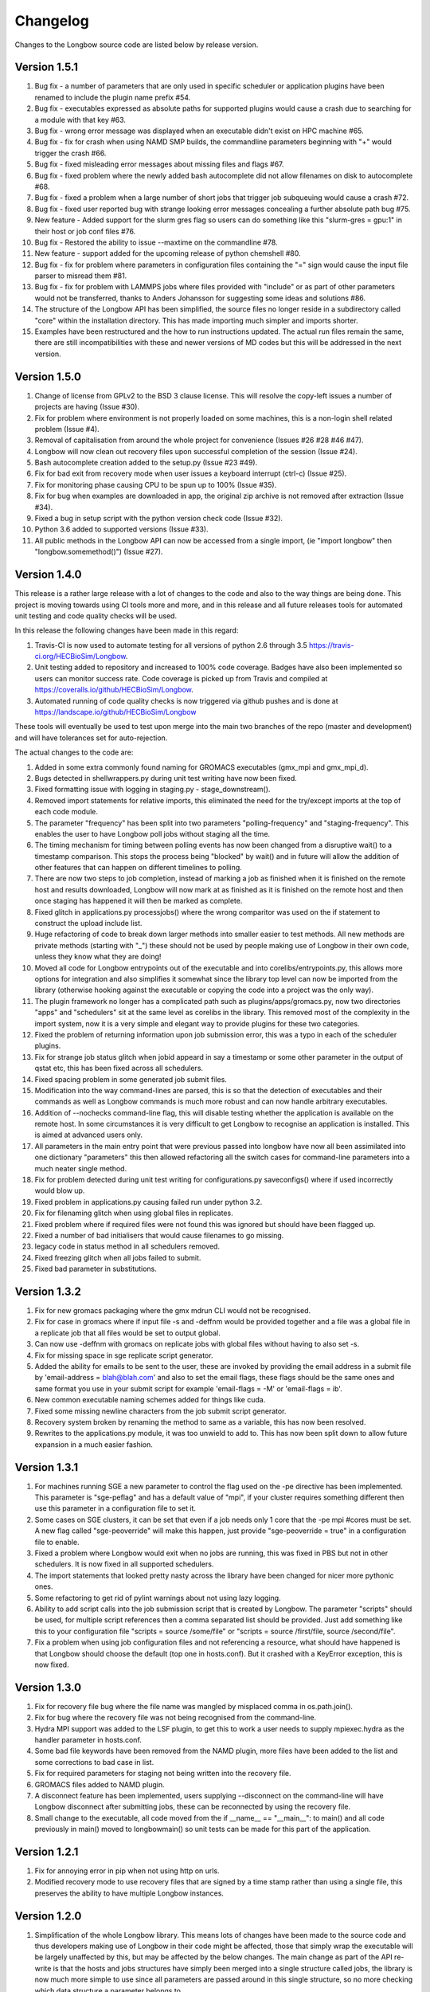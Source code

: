 Changelog
*********

Changes to the Longbow source code are listed below by release version.

Version 1.5.1
-------------

1. Bug fix - a number of parameters that are only used in specific scheduler or
   application plugins have been renamed to include the plugin name prefix #54.

2. Bug fix - executables expressed as absolute paths for supported plugins
   would cause a crash due to searching for a module with that key #63.

3. Bug fix - wrong error message was displayed when an executable didn't exist
   on HPC machine #65.

4. Bug fix - fix for crash when using NAMD SMP builds, the commandline
   parameters beginning with "+" would trigger the crash #66.

5. Bug fix - fixed misleading error messages about missing files and flags #67.

6. Bug fix - fixed problem where the newly added bash autocomplete did not
   allow filenames on disk to autocomplete #68.

7. Bug fix - fixed a problem when a large number of short jobs that trigger job
   subqueuing would cause a crash #72.

8. Bug fix - fixed user reported bug with strange looking error messages
   concealing a further absolute path bug #75.

9. New feature - Added support for the slurm gres flag so users can do
   something like this "slurm-gres = gpu:1" in their host or job conf files #76.

10. Bug fix - Restored the ability to issue --maxtime on the commandline #78.

11. New feature - support added for the upcoming release of python chemshell #80.

12. Bug fix - fix for problem where parameters in configuration files
    containing the "=" sign would cause the input file parser to misread
    them #81.

13. Bug fix - fix for problem with LAMMPS jobs where files provided with
    "include" or as part of other parameters would not be transferred, thanks
    to Anders Johansson for suggesting some ideas and solutions #86.

14. The structure of the Longbow API has been simplified, the source files no
    longer reside in a subdirectory called "core" within the installation
    directory. This has made importing much simpler and imports shorter.

15. Examples have been restructured and the how to run instructions updated.
    The actual run files remain the same, there are still incompatibilities
    with these and newer versions of MD codes but this will be addressed in
    the next version.


Version 1.5.0
-------------

1. Change of license from GPLv2 to the BSD 3 clause license. This will resolve
   the copy-left issues a number of projects are having (Issue #30).

2. Fix for problem where environment is not properly loaded on some machines,
   this is a non-login shell related problem (Issue #4).

3. Removal of capitalisation from around the whole project for convenience
   (Issues #26 #28 #46 #47).

4. Longbow will now clean out recovery files upon successful completion of the
   session (Issue #24).

5. Bash autocomplete creation added to the setup.py (Issue #23 #49).

6. Fix for bad exit from recovery mode when user issues a keyboard interrupt
   (ctrl-c) (Issue #25).

7. Fix for monitoring phase causing CPU to be spun up to 100% (Issue #35).

8. Fix for bug when examples are downloaded in app, the original zip archive
   is not removed after extraction (Issue #34).

9. Fixed a bug in setup script with the python version check code (Issue #32).

10. Python 3.6 added to supported versions (Issue #33).

11. All public methods in the Longbow API can now be accessed from a single
    import, (ie "import longbow" then "longbow.somemethod()") (Issue #27).


Version 1.4.0
-------------

This release is a rather large release with a lot of changes to the code and
also to the way things are being done. This project is moving towards using CI
tools more and more, and in this release and all future releases tools for
automated unit testing and code quality checks will be used. 

In this release the following changes have been made in this regard:

1. Travis-CI is now used to automate testing for all versions of python 2.6
   through 3.5 https://travis-ci.org/HECBioSim/Longbow.

2. Unit testing added to repository and increased to 100% code coverage. Badges
   have also been implemented so users can monitor success rate. Code coverage
   is picked up from Travis and compiled at
   https://coveralls.io/github/HECBioSim/Longbow.

3. Automated running of code quality checks is now triggered via github pushes
   and is done at https://landscape.io/github/HECBioSim/Longbow

These tools will eventually be used to test upon merge into the main two
branches of the repo (master and development) and will have tolerances set for
auto-rejection.

The actual changes to the code are:

1. Added in some extra commonly found naming for GROMACS executables
   (gmx_mpi and gmx_mpi_d).

2. Bugs detected in shellwrappers.py during unit test writing have now been
   fixed.

3. Fixed formatting issue with logging in staging.py - stage_downstream().

4. Removed import statements for relative imports, this eliminated the need for
   the try/except imports at the top of each code module.

5. The parameter "frequency" has been split into two parameters
   "polling-frequency" and "staging-frequency". This enables the user to have
   Longbow poll jobs without staging all the time.

6. The timing mechanism for timing between polling events has now been changed
   from a disruptive wait() to a timestamp comparison. This stops the process
   being "blocked" by wait() and in future will allow the addition of other
   features that can happen on different timelines to polling.

7. There are now two steps to job completion, instead of marking a job as
   finished when it is finished on the remote host and results downloaded,
   Longbow will now mark at as finished as it is finished on the remote host
   and then once staging has happened it will then be marked as complete.

8. Fixed glitch in applications.py processjobs() where the wrong comparitor was
   used on the if statement to construct the upload include list.

9. Huge refactoring of code to break down larger methods into smaller easier to
   test methods. All new methods are private methods (starting with "_") these
   should not be used by people making use of Longbow in their own code, unless
   they know what they are doing!

10. Moved all code for Longbow entrypoints out of the executable and into
    corelibs/entrypoints.py, this allows more options for integration and also
    simplifies it somewhat since the library top level can now be imported from
    the library (otherwise hooking against the executable or copying the code
    into a project was the only way).

11. The plugin framework no longer has a complicated path such as
    plugins/apps/gromacs.py, now two directories "apps" and "schedulers" sit at
    the same level as corelibs in the library. This removed most of the
    complexity in the import system, now it is a very simple and elegant way to
    provide plugins for these two categories.

12. Fixed the problem of returning information upon job submission error, this
    was a typo in each of the scheduler plugins.

13. Fix for strange job status glitch when jobid appeard in say a timestamp or
    some other parameter in the output of qstat etc, this has been fixed across
    all schedulers.

14. Fixed spacing problem in some generated job submit files.

15. Modification into the way command-lines are parsed, this is so that the
    detection of executables and their commands as well as Longbow commands is
    much more robust and can now handle arbitrary executables.

16. Addition of --nochecks command-line flag, this will disable testing whether
    the application is available on the remote host. In some circumstances it
    is very difficult to get Longbow to recognise an application is installed.
    This is aimed at advanced users only.

17. All parameters in the main entry point that were previous passed into
    longbow have now all been assimilated into one dictionary "parameters" this
    then allowed refactoring all the switch cases for command-line parameters
    into a much neater single method.

18. Fix for problem detected during unit test writing for configurations.py
    saveconfigs() where if used incorrectly would blow up.

19. Fixed problem in applications.py causing failed run under python 3.2.

20. Fix for filenaming glitch when using global files in replicates.

21. Fixed problem where if required files were not found this was ignored but
    should have been flagged up.

22. Fixed a number of bad initialisers that would cause filenames to go
    missing.

23. legacy code in status method in all schedulers removed.

24. Fixed freezing glitch when all jobs failed to submit.

25. Fixed bad parameter in substitutions.

 
Version 1.3.2
-------------

1. Fix for new gromacs packaging where the gmx mdrun CLI would not be
   recognised.

2. Fix for case in gromacs where if input file -s and -deffnm would be provided
   together and a file was a global file in a replicate job that all files
   would be set to output global.

3. Can now use -deffnm with gromacs on replicate jobs with global files without
   having to also set -s.

4. Fix for missing space in sge replicate script generator.

5. Added the ability for emails to be sent to the user, these are invoked by
   providing the email address in a submit file by
   'email-address = blah@blah.com' and also to set the email flags, these flags
   should be the same ones and same format you use in your submit script for
   example 'email-flags = -M' or 'email-flags = ib'.

6. New common executable naming schemes added for things like cuda.

7. Fixed some missing newline characters from the job submit script generator.

8. Recovery system broken by renaming the method to same as a variable, this
   has now been resolved.

9. Rewrites to the applications.py module, it was too unwield to add to. This
   has now been split down to allow future expansion in a much easier fashion.

 
Version 1.3.1 
-------------

1. For machines running SGE a new parameter to control the flag used on the -pe
   directive has been implemented. This parameter is "sge-peflag" and has a
   default value of "mpi", if your cluster requires something different then
   use this parameter in a configuration file to set it.

2. Some cases on SGE clusters, it can be set that even if a job needs only 1
   core that the -pe mpi #cores must be set. A new flag called "sge-peoverride"
   will make this happen, just provide "sge-peoverride = true" in a
   configuration file to enable.

3. Fixed a problem where Longbow would exit when no jobs are running, this was
   fixed in PBS but not in other schedulers. It is now fixed in all supported
   schedulers.

4. The import statements that looked pretty nasty across the library have been
   changed for nicer more pythonic ones.

5. Some refactoring to get rid of pylint warnings about not using lazy logging.

6. Ability to add script calls into the job submission script that is created
   by Longbow. The parameter "scripts" should be used, for multiple script
   references then a comma separated list should be provided. Just add
   something like this to your configuration file "scripts = source /some/file"
   or "scripts = source /first/file, source /second/file".

7. Fix a problem when using job configuration files and not referencing a
   resource, what should have happened is that Longbow should choose the
   default (top one in hosts.conf). But it crashed with a KeyError exception,
   this is now fixed.
 

Version 1.3.0
-------------

1. Fix for recovery file bug where the file name was mangled by misplaced comma
   in os.path.join().

2. Fix for bug where the recovery file was not being recognised from the
   command-line.

3. Hydra MPI support was added to the LSF plugin, to get this to work a user
   needs to supply mpiexec.hydra as the handler parameter in hosts.conf.

4. Some bad file keywords have been removed from the NAMD plugin, more files
   have been added to the list and some corrections to bad case in list.

5. Fix for required parameters for staging not being written into the recovery
   file.

6. GROMACS files added to NAMD plugin.

7. A disconnect feature has been implemented, users supplying --disconnect on
   the command-line will have Longbow disconnect after submitting jobs, these
   can be reconnected by using the recovery file.

8. Small change to the executable, all code moved from the if
   __name__ == "__main__": to main() and all code previously in main() moved
   to longbowmain() so unit tests can be made for this part of the application.


Version 1.2.1
-------------

1. Fix for annoying error in pip when not using http on urls.

2. Modified recovery mode to use recovery files that are signed by a time stamp
   rather than using a single file, this preserves the ability to have multiple
   Longbow instances.


Version 1.2.0
-------------

1. Simplification of the whole Longbow library. This means lots of changes have
   been made to the source code and thus developers making use of Longbow in
   their code might be affected, those that simply wrap the executable will be
   largely unaffected by this, but may be affected by the below changes. The
   main change as part of the API re-write is that the hosts and jobs
   structures have simply been merged into a single structure called jobs, the
   library is now much more simple to use since all parameters are passed
   around in this single structure, so no more checking which data structure a
   parameter belongs to.

2. Extend informative error messages to all schedulers. This is issue is all
   about trying to get information from the scheduler as to why a job
   submission has failed.

   Error messages from PBS/Torque now passed to the Longbow logging system.
   Error messages from LSF now passed to the Longbow logging system.
   Error messages from SGE now passed to the Longbow logging system.
   Error messages from slurm now passed to the Longbow logging system.
   Error messages from SoGE now passed to the Longbow logging system.
   Fixed vague error that occurs during staging if bad path is used.

3. Longbow can now detect queue size limits dynamically. Machines such as
   ARCHER that only allow a certain number of jobs in the queued state at any
   one time would mean users have to use multiple Longbow sessions to do larger
   numbers of jobs. This improvement now means that a single Longbow instance
   can now submit a number of jobs larger than this limit and Longbow will hold
   back any that cannot get onto the queue in the first submit instance, as
   jobs complete, further jobs will be submitted.

4. A new recovery mode has been introduced that can recover a Longbow session
   if for some reason it gets disconnected. See documentation for more details
   on this.
5. Removal of the logging module and explicit error handling configuration
   within the top level of the library, this issue has ramifications mainly for
   developers using Longbow within their applications, users of Longbow won't
   be affected much.

   The console output messages have been aligned to 80 character widths for
   portability (users might notice this).
   Removal of the internal logging module from within Longbow (affects
   developers).

   Logging for Longbow is now configured and instantiated at the entry point
   of the application (affects developers).
   For developers using Longbow as a library now have the ability to specify
   how logging happens themselves each Longbow module logs to its own log,
   these can then be controlled by the developer allowing for deeper
   integration (affects developers).

   The top level longbow method main() has had all unnecessary code and
   parameters stripped out, this has all been moved to the application entry
   point. This now provides developers with a very high level integration point
   for simple integrations (affects developers).

6. Bad comment on the configuration method fixed (developers only).

7. API comments have been updated to be more accurate with latest changes.

8. Fix for unicode/byte string problem between Python2.x and Python3.x which
   would garble outputs from subprocess.

9. Rename the scheduler plugin "sge_arc2" to "soge" (Son of Grid Engine).

10. All Longbow command-line arguments now support both GNU standard and non
    standard forms for convenience (eg. --version and -version would be valid),
    although future versions might phase out the non-standard -param in favour
    of --param but keeping the single letter -h, -V etc as these are part of
    the standard.


Version 1.1.6
-------------

1. Fix for issue on install through pip where it was complaining about the
   missing README.rst.

2. A manifest file was added to make sure that the setuptools picks up the
   extra files.


Version 1.1.5
-------------

1. Longbow would not install under python 3 using either pip or by running the
   setup script manually. This has now been fixed by using print statements of
   the format print("text"), this form will work in all versions of python.

2. Fix for user reported annoyance of installing the hosts.conf in secret, and
   also leaving the archive that is downloaded in $home. This has now been
   replaced with a warning during install, and also the file is created locally
   and not downloaded.

3. Removed padding from version numbers so v1.01.005 > v1.1.5.

4. Changed the README.md from markdown format to reStructured text, so now the
   README is README.rst, this is to make Longbow more pip friendly whilst still
   being bitbucket and possibly github (in case in future we move).

5. setup.py modified to eliminate the python 3 issues, and also the long
   description is now the README.rst, this means that users will see something
   standard between the pip page and the bitbucket page, this will also tie in
   with new pages on the HECBioSim website which will push pip as the preferred
   way to install more prominently.

6. hosts.conf file has been removed from the development version since this is
   now created on install for new users using pip, this will be marked as
   deprecated on the website for a while so users on old versions can still get
   it. Documentation will need to be updated to reflect this change and provide
   the quickstart example that users can grab a copy of if they are doing a more
   manual install. However pip will be the encouraged way to install.

7. Parameters specified within the configuration files had to be specified in a
   very strict format (param = value), users that omitted the spaces would find
   that Longbow would crash. The code has now been fixed to use regular
   expression to read in and parse for the equals sign, this can now handle
   cases where users specify cases such as:

           param1 = value1
           param2 =value2
           param3= value3
           param4=value4

8. Added python version to logging.

9. Added longbow version to logging.

10. Moved version to the top of the longbow file.

11. Added the paper citation to the logging and readme.
 

Version 1.1.4
-------------

1. The saveconfigs method would overwrite entries within the hosts config with
   potentially blank entries if it was triggered and parameters existed in such
   a state (perhaps via overrides).

2. There was a missing clause on one of the if statements that prevented
   parameters at the hosts level from overriding internal defaults. This
   has now been added in.
 

Version 1.1.3
-------------

1. Update to the supported command line arguments to support non and GNU
   standard options for help and version number.

2. Update to allow the creation of repX directories when they are missing
   (Stops gromacs etc from exiting with path not found error).

3. Fix for bugs in python 3, there were two issues, one a python name change
   and the second was due to garbled output coming from the linux shell
   environment.
 

Version 1.1.1
-------------

1. Modifications to how Longbow accepts the help and version command line
   parameters, some people don't follow GNU standards and thus so that we can
   show them the help message/version we have allowed -v, -version, --version,
   -h, -help and --help.

2. Longbow now creates missing repX directories if they are missing in cases
   where all input files are global. This would allow jobs that might use
   different random seeds on the same input files to be efficient on transfers.


Version 1.1.0
-------------

1. Fix for overwritten rsync-includes (developers only).

2. Bad character length on PBS now has an error message to inform the user what
   went wrong. Job names longer than 15 chars would be rejected.

3. Jobs that failed in a multi job would bring down the whole lot due to a bad
   initialisation now fixed.

4. Command line Longbow is submitted with is now logged to the log file for
   debugging purposes.

5. Bug fix with a bad initialisation in job processing code.

6. New ini parsers that don't rely on python std lib parser, this means
   comments are no longer deleted.

7. The following methods; loadhosts(), loadjobs(), sortjobsconfigs(),
   sorthostsconfigs(), amendjobsconfigs() have been replaced with single method
   processconfigs().

8. Fix for critical failure when the remoteworkdir did not exist.
